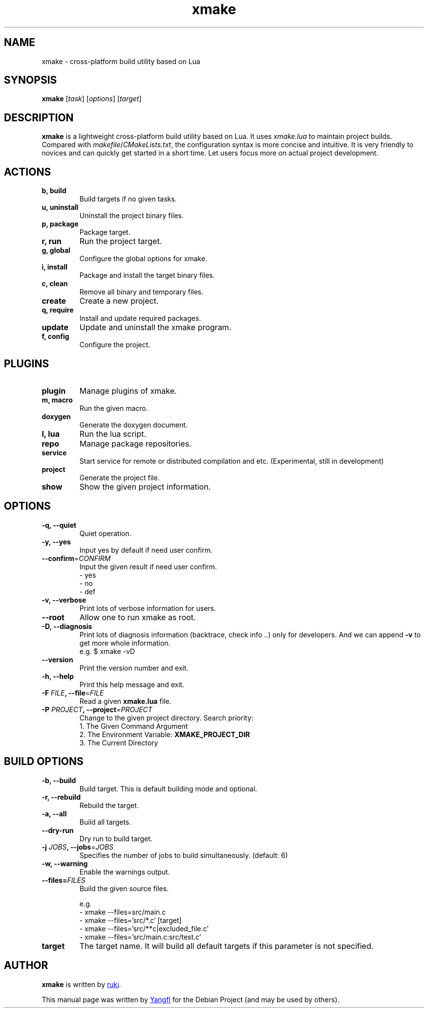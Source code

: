 .TH "xmake" "1"
.SH NAME
xmake \- cross-platform build utility based on Lua


.SH SYNOPSIS
.B xmake
.RI [ task "] [" options "] [" target ]


.SH DESCRIPTION
.B xmake
is a lightweight cross-platform build utility based on Lua. It uses
.I xmake.lua
to maintain project builds. Compared with
.IR makefile / CMakeLists.txt ,
the configuration syntax is more concise and intuitive. It is very friendly to
novices and can quickly get started in a short time. Let users focus more on
actual project development.


.SH ACTIONS

.TP
.B b, build
Build targets if no given tasks.

.TP
.B u, uninstall
Uninstall the project binary files.

.TP
.B p, package
Package target.

.TP
.B r, run
Run the project target.

.TP
.B g, global
Configure the global options for xmake.

.TP
.B i, install
Package and install the target binary files.

.TP
.B c, clean
Remove all binary and temporary files.

.TP
.B create
Create a new project.

.TP
.B q, require
Install and update required packages.

.TP
.B update
Update and uninstall the xmake program.

.TP
.B f, config
Configure the project.


.SH PLUGINS

.TP
.B plugin
Manage plugins of xmake.

.TP
.B m, macro
Run the given macro.

.TP
.B doxygen
Generate the doxygen document.

.TP
.B l, lua
Run the lua script.

.TP
.B repo
Manage package repositories.

.TP
.B service
Start service for remote or distributed compilation and etc. (Experimental, still in development)

.TP
.B project
Generate the project file.

.TP
.B show
Show the given project information.


.SH OPTIONS

.TP
.B \-q, \-\-quiet
Quiet operation.

.TP
.B \-y, \-\-yes
Input yes by default if need user confirm.

.TP
.BR \-\-confirm =\fICONFIRM
Input the given result if need user confirm.
  \- yes
  \- no
  \- def

.TP
.B \-v, \-\-verbose
Print lots of verbose information for users.

.TP
.B \-\-root
Allow one to run xmake as root.

.TP
.B \-D, \-\-diagnosis
Print lots of diagnosis information (backtrace, check info ..) only for developers.
And we can append \fB\-v\fR to get more whole information.
  e.g. $ xmake \-vD

.TP
.B \-\-version
Print the version number and exit.

.TP
.B \-h, \-\-help
Print this help message and exit.

.TP
.BI \-F " FILE" ", \-\-file\fR=" FILE
Read a given
.B xmake.lua
file.

.TP
.BI \-P " PROJECT" ", \-\-project\fR=" PROJECT
Change to the given project directory.
Search priority:
  1. The Given Command Argument
  2. The Environment Variable: \fBXMAKE_PROJECT_DIR\fR
  3. The Current Directory


.SH BUILD OPTIONS

.TP
.B \-b, \-\-build
Build target. This is default building mode and optional.

.TP
.B \-r, \-\-rebuild
Rebuild the target.

.TP
.B \-a, \-\-all
Build all targets.

.TP
.B \-\-dry\-run
Dry run to build target.

.TP
.BI \-j " JOBS" ", \-\-jobs\fR=" JOBS
Specifies the number of jobs to build simultaneously. (default: 6)

.TP
.B \-w, \-\-warning
Enable the warnings output.

.TP
.BI \-\-files= FILES
Build the given source files.

e.g.
.RS
.EX
  \- xmake \-\-files=src/main.c
  \- xmake \-\-files='src/*.c' [target]
  \- xmake \-\-files='src/**c|excluded_file.c'
  \- xmake \-\-files='src/main.c:src/test.c'
.EE
.RE

.TP
.B target
The target name. It will build all default targets if this parameter is not specified.


.SH AUTHOR
.B xmake
is written by
.MT waruqi@\:gmail.com
ruki
.ME .

This manual page was written by
.MT mmyangfl@\:gmail.com
Yangfl
.ME
for the Debian Project (and may be used by others).
